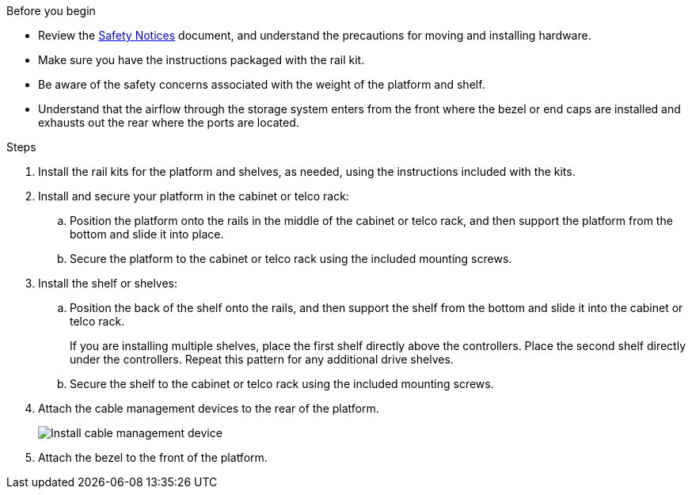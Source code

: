 
.Before you begin
* Review the https://library.netapp.com/ecm/ecm_download_file/ECMP12475945[Safety Notices] document, and understand the precautions for moving and installing hardware.

* Make sure you have the instructions packaged with the rail kit.

* Be aware of the safety concerns associated with the weight of the platform and shelf.

* Understand that the airflow through the storage system enters from the front where the bezel or end caps are installed and exhausts out the rear where the ports are located.

.Steps

. Install the rail kits for the platform and shelves, as needed, using the instructions included with the kits.

. Install and secure your platform in the cabinet or telco rack:

.. Position the platform onto the rails in the middle of the cabinet or telco rack, and then support the platform from the bottom and slide it into place.

.. Secure the platform to the cabinet or telco rack using the included mounting screws.

+
. Install the shelf or shelves:
+

.. Position the back of the shelf onto the rails, and then support the shelf from the bottom and slide it into the cabinet or telco rack.
+
If you are installing multiple shelves, place the first shelf directly above the controllers. Place the second shelf directly under the controllers. Repeat this pattern for any additional drive shelves.

.. Secure the shelf to the cabinet or telco rack using the included mounting screws.
+
. Attach the cable management devices to the rear of the platform.
+
image::../media/drw_affa1k_install_cable_mgmt_ieops-1697.svg[Install cable management device]

. Attach the bezel to the front of the platform.

